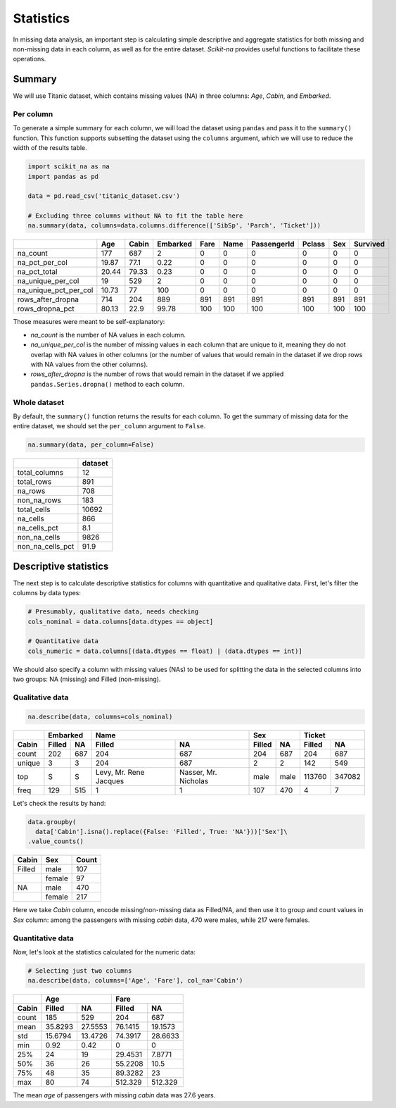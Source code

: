 Statistics
==========

In missing data analysis, an important step is calculating simple descriptive
and aggregate statistics for both missing and non-missing data in each column, as
well as for the entire dataset. *Scikit-na* provides useful functions to facilitate these
operations.

Summary
~~~~~~~

We will use Titanic dataset, which contains missing values (NA) in three
columns: *Age*, *Cabin*, and *Embarked*.

Per column
----------

To generate a simple summary for each column, we will load the dataset using ``pandas``
and pass it to the ``summary()`` function. This function supports subsetting the dataset
using the ``columns`` argument, which we will use to reduce the width of the results table.

.. code:: python

    import scikit_na as na
    import pandas as pd

    data = pd.read_csv('titanic_dataset.csv')

    # Excluding three columns without NA to fit the table here
    na.summary(data, columns=data.columns.difference(['SibSp', 'Parch', 'Ticket']))

===========================  ======  =======  ==========  ======  ======  =============  ========  =====  ==========
..                              Age    Cabin    Embarked    Fare    Name    PassengerId    Pclass    Sex    Survived
===========================  ======  =======  ==========  ======  ======  =============  ========  =====  ==========
na_count                     177      687           2          0       0              0         0      0           0
na_pct_per_col                19.87    77.1         0.22       0       0              0         0      0           0
na_pct_total                  20.44    79.33        0.23       0       0              0         0      0           0
na_unique_per_col             19      529           2          0       0              0         0      0           0
na_unique_pct_per_col         10.73    77         100          0       0              0         0      0           0
rows_after_dropna            714      204         889        891     891            891       891    891         891
rows_dropna_pct               80.13    22.9        99.78     100     100            100       100    100         100
===========================  ======  =======  ==========  ======  ======  =============  ========  =====  ==========

Those measures were meant to be self-explanatory:

- *na_count* is the number of NA values in each column.

- *na_unique_per_col* is the number of missing values in each column
  that are unique to it, meaning they do not overlap with NA values in other columns
  (or the number of values that would remain in the dataset if we drop rows with
  NA values from the other columns).

- *rows_after_dropna* is the number of rows that would remain in the dataset
  if we applied ``pandas.Series.dropna()`` method to each column.

Whole dataset
-------------

By default, the ``summary()`` function returns the results for each column. To get
the summary of missing data for the entire dataset, we should set the ``per_column``
argument to ``False``.

.. code:: python

    na.summary(data, per_column=False)

==============================  =========
..                                dataset
==============================  =========
total_columns                          12 
total_rows                            891 
na_rows                               708 
non_na_rows                           183 
total_cells                         10692 
na_cells                              866 
na_cells_pct                          8.1 
non_na_cells                         9826 
non_na_cells_pct                     91.9 
==============================  =========

Descriptive statistics
~~~~~~~~~~~~~~~~~~~~~~

The next step is to calculate descriptive statistics for columns with
quantitative and qualitative data. First, let's filter the columns by data
types:

.. code:: python

    # Presumably, qualitative data, needs checking
    cols_nominal = data.columns[data.dtypes == object]

    # Quantitative data
    cols_numeric = data.columns[(data.dtypes == float) | (data.dtypes == int)]

We should also specify a column with missing values (NAs) to be used for
splitting the data in the selected columns into two groups: NA (missing)
and Filled (non-missing).

Qualitative data
----------------

.. code:: python

    na.describe(data, columns=cols_nominal)

======  ======  ===  ======================  ====================  ======  ====  ======  ======
..        Embarked                        Name                     Sex           Ticket         
------  -----------  --------------------------------------------  ------------  --------------
Cabin   Filled  NA   Filled                  NA                    Filled   NA   Filled    NA  
======  ======  ===  ======================  ====================  ======  ====  ======  ======
count   202     687  204                     687                   204     687      204     687
unique  3       3    204                     687                   2       2        142     549
top     S       S    Levy, Mr. Rene Jacques  Nasser, Mr. Nicholas  male    male  113760  347082
freq    129     515  1                       1                     107     470        4       7
======  ======  ===  ======================  ====================  ======  ====  ======  ======

Let's check the results by hand:

.. code:: python

    data.groupby(
      data['Cabin'].isna().replace({False: 'Filled', True: 'NA'}))['Sex']\
    .value_counts()

======  ======  =====
Cabin   Sex     Count  
======  ======  =====
Filled  male    107  
..      female  97   
NA      male    470  
..      female  217  
======  ======  =====

Here we take *Cabin* column, encode missing/non-missing data as Filled/NA, and
then use it to group and count values in *Sex* column: among the passengers with
missing *cabin* data, 470 were males, while 217 were females.

Quantitative data
-----------------

Now, let's look at the statistics calculated for the numeric data:

.. code:: python

  # Selecting just two columns
  na.describe(data, columns=['Age', 'Fare'], col_na='Cabin')

=====  ========  ========  ========  =========
..     Age                 Fare               
-----  ------------------  -------------------
Cabin  Filled    NA        Filled    NA       
=====  ========  ========  ========  =========
count  185       529       204        687     
mean    35.8293   27.5553   76.1415    19.1573
std     15.6794   13.4726   74.3917    28.6633
min      0.92      0.42      0          0     
25%     24        19        29.4531     7.8771
50%     36        26        55.2208    10.5   
75%     48        35        89.3282    23     
max     80        74       512.329    512.329 
=====  ========  ========  ========  =========

The mean *age* of passengers with missing *cabin* data was 27.6 years.
